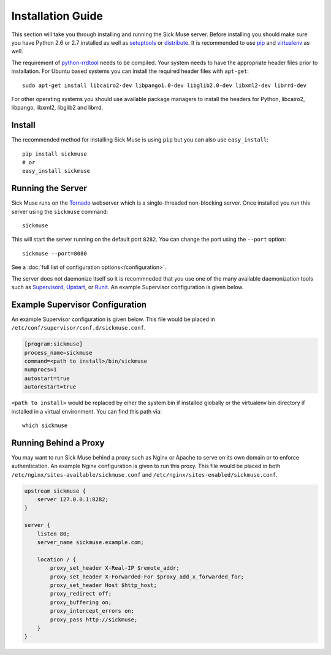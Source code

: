Installation Guide
=============================================

This section will take you through installing and running the Sick Muse server. Before
installing you should make sure you have Python 2.6 or 2.7 installed as well as
`setuptools <http://pypi.python.org/pypi/setuptools>`_ or
`distribute <http://pypi.python.org/pypi/distribute>`_. It is recommended to
use `pip <http://www.pip-installer.org/>`_ and
`virtualenv <http://pypi.python.org/pypi/virtualenv>`_ as well.

The requirement of `python-rrdtool <https://github.com/pbanaszkiewicz/python-rrdtool>`_
needs to be compiled. Your system needs to have the appropriate header files prior to installation.
For Ubuntu based systems you can install the required header files with ``apt-get``::

    sudo apt-get install libcairo2-dev libpango1.0-dev libglib2.0-dev libxml2-dev librrd-dev

For other operating systems you should use available package managers to install the
headers for Python, libcairo2, libpango, libxml2, libglib2 and librrd.


Install
---------------------------------------------

The recommended method for installing Sick Muse is using ``pip`` but you can also use
``easy_install``::

    pip install sickmuse
    # or
    easy_install sickmuse


Running the Server
----------------------------------------

Sick Muse runs on the `Tornado <http://www.tornadoweb.org/>`_ webserver which is a
single-threaded non-blocking server. Once installed you run this server using the ``sickmuse``
command::

    sickmuse
    
This will start the server running on the default port ``8282``. You can change the port
using the ``--port`` option::

    sickmuse --port=8080

See a :doc:`full list of configuration options</configuration>`.

The server does not daemonize itself so it is recommneded that you use one of the
many available daemonization tools such as `Supervisord <http://supervisord.org/>`_,
`Upstart <http://upstart.ubuntu.com/>`_, or `Runit <http://smarden.org/runit/>`_. An
example Supervisor configuration is given below.


Example Supervisor Configuration
----------------------------------------

An example Supervisor configuration is given below. This file would be placed in
``/etc/conf/supervisor/conf.d/sickmuse.conf``.

.. code-block:: guess

    [program:sickmuse]
    process_name=sickmuse
    command=<path to install>/bin/sickmuse
    numprocs=1
    autostart=true
    autorestart=true

``<path to install>`` would be replaced by eiher the system bin if installed globally
or the virtualenv bin directory if installed in a virtual environment. You can find
this path via::

    which sickmuse


Running Behind a Proxy
----------------------------------------

You may want to run Sick Muse behind a proxy such as Nginx or Apache to serve on its
own domain or to enforce authentication. An example Nginx configuration is given to
run this proxy. This file would be placed in both ``/etc/nginx/sites-available/sickmuse.conf``
and ``/etc/nginx/sites-enabled/sickmuse.conf``.

.. code-block:: guess

    upstream sickmuse {
        server 127.0.0.1:8282;
    }

    server {
        listen 80;
        server_name sickmuse.example.com;

        location / {
            proxy_set_header X-Real-IP $remote_addr;
            proxy_set_header X-Forwarded-For $proxy_add_x_forwarded_for;
            proxy_set_header Host $http_host;
            proxy_redirect off;
            proxy_buffering on;
            proxy_intercept_errors on;
            proxy_pass http://sickmuse;
        }
    }

